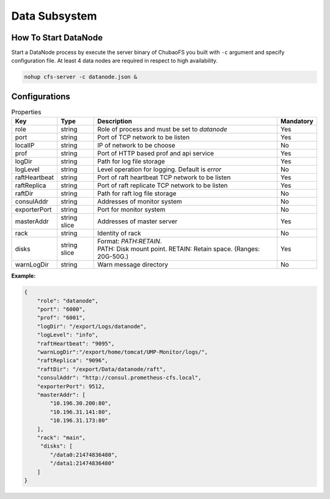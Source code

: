Data Subsystem
======================

How To Start DataNode
---------------------

Start a DataNode process by execute the server binary of ChubaoFS you built with ``-c`` argument and specify configuration file. At least 4 data nodes are required in respect to high availability.

.. code-block:: bash

   nohup cfs-server -c datanode.json &


Configurations
--------------

.. csv-table:: Properties
   :header: "Key", "Type", "Description", "Mandatory"

   "role", "string", "Role of process and must be set to *datanode*", "Yes"
   "port", "string", "Port of TCP network to be listen", "Yes"
   "localIP", "string", "IP of network to be choose", "No"
   "prof", "string", "Port of HTTP based prof and api service", "Yes"
   "logDir", "string", "Path for log file storage", "Yes"
   "logLevel", "string", "Level operation for logging. Default is *error*", "No"
   "raftHeartbeat", "string", "Port of raft heartbeat TCP network to be listen", "Yes"
   "raftReplica", "string", "Port of raft replicate TCP network to be listen", "Yes"
   "raftDir", "string", "Path for raft log file storage", "No"
   "consulAddr", "string", "Addresses of monitor system", "No"
   "exporterPort", "string", "Port for monitor system", "No"
   "masterAddr", "string slice", "Addresses of master server", "Yes"
   "rack", "string", "Identity of rack", "No"
   "disks", "string slice", "
   | Format: *PATH:RETAIN*.
   | PATH: Disk mount point. RETAIN: Retain space. (Ranges: 20G-50G.)", "Yes"
   "warnLogDir","string","Warn message directory","No"


**Example:**

.. code-block:: json

   {
       "role": "datanode",
       "port": "6000",
       "prof": "6001",
       "logDir": "/export/Logs/datanode",
       "logLevel": "info",
       "raftHeartbeat": "9095",
       "warnLogDir":"/export/home/tomcat/UMP-Monitor/logs/",
       "raftReplica": "9096",
       "raftDir": "/export/Data/datanode/raft",
       "consulAddr": "http://consul.prometheus-cfs.local",
       "exporterPort": 9512,    
       "masterAddr": [
           "10.196.30.200:80",
           "10.196.31.141:80",
           "10.196.31.173:80"
       ],
       "rack": "main",
        "disks": [
           "/data0:21474836480",
           "/data1:21474836480"
       ]
   }

